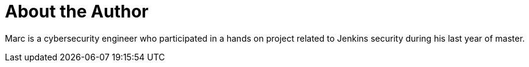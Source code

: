 = About the Author
:page-layout: author
:page-author_name: Marc Heyries
:page-github: mheyries
:page-authoravatar: ../../images/images/avatars/no_image.svg

Marc is a cybersecurity engineer who participated in a hands on project related to Jenkins security during his last year of master.